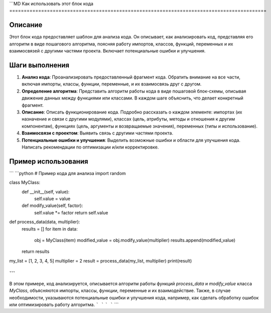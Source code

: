 ```MD
Как использовать этот блок кода
=========================================================================================

Описание
-------------------------
Этот блок кода предоставляет шаблон для анализа кода. Он описывает, как анализировать код, представляя его алгоритм в виде пошагового алгоритма, поясняя работу импортов, классов, функций, переменных и их взаимосвязей с другими частями проекта.  Включает потенциальные ошибки и улучшения.


Шаги выполнения
-------------------------
1. **Анализ кода**: Проанализировать предоставленный фрагмент кода. Обратить внимание на все части, включая импорты, классы, функции, переменные, и их взаимосвязь друг с другом.
2. **Определение алгоритма**: Представить алгоритм работы кода в виде пошаговой блок-схемы, описывая движение данных между функциями или классами. В каждом шаге объяснить, что делает конкретный фрагмент.
3. **Описание**: Описать функционирование кода.  Подробно рассказать о каждом элементе: импортах (их назначение и связи с другими модулями), классах (цель, атрибуты, методы и отношения к другим компонентам), функциях (цель, аргументы и возвращаемые значения), переменных (типы и использование).
4. **Взаимосвязи с проектом**: Выявить связь с другими частями проекта.
5. **Потенциальные ошибки и улучшения**: Выделить возможные ошибки и области для улучшения кода.  Написать рекомендации по оптимизации и/или корректировке.

Пример использования
-------------------------
```
```python
# Пример кода для анализа
import random

class MyClass:
    def __init__(self, value):
        self.value = value

    def modify_value(self, factor):
        self.value *= factor
        return self.value


def process_data(data, multiplier):
    results = []
    for item in data:
        obj = MyClass(item)
        modified_value = obj.modify_value(multiplier)
        results.append(modified_value)
    return results

my_list = [1, 2, 3, 4, 5]
multiplier = 2
result = process_data(my_list, multiplier)
print(result)

```
```
В этом примере, код анализируется, описывается алгоритм работы функций `process_data` и `modify_value` класса `MyClass`, объясняются импорты, классы, функции, переменные и их взаимодействие.  Также, в случае необходимости, указываются потенциальные ошибки и улучшения кода, например, как сделать обработку ошибок или оптимизировать работу алгоритма.
```
```
```
```
```